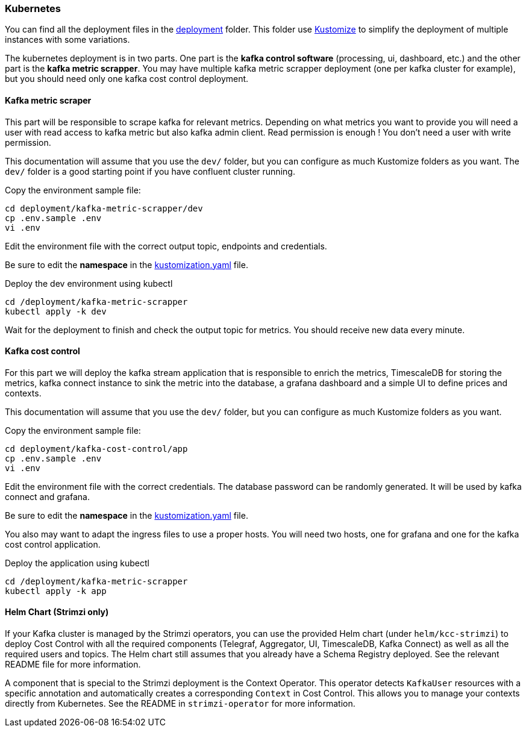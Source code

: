 === Kubernetes

You can find all the deployment files in the link:https://github.com/spoud/kafka-cost-control/tree/master/deployment[deployment] folder. This folder use link:https://kubernetes.io/docs/tasks/manage-kubernetes-objects/kustomization/[Kustomize] to simplify the deployment of multiple instances with some variations.

The kubernetes deployment is in two parts. One part is the *kafka control software* (processing, ui, dashboard, etc.) and the other part is the *kafka metric scrapper*. You may have multiple kafka metric scrapper deployment (one per kafka cluster for example), but you should need only one kafka cost control deployment.

==== Kafka metric scraper

This part will be responsible to scrape kafka for relevant metrics. Depending on what metrics you want to provide you will need a user with read access to kafka metric but also kafka admin client. Read permission is enough ! You don't need a user with write permission.

This documentation will assume that you use the `dev/` folder, but you can configure as much Kustomize folders as you want. The `dev/` folder is a good starting point if you have confluent cluster running.

Copy the environment sample file:
[,shell]
----
cd deployment/kafka-metric-scrapper/dev
cp .env.sample .env
vi .env
----
Edit the environment file with the correct output topic, endpoints and credentials.

Be sure to edit the *namespace* in the link:https://github.com/spoud/kafka-cost-control/tree/master/deployment/kafka-metric-scrapper/dev/kustomization.yaml[kustomization.yaml] file.

Deploy the dev environment using kubectl

[,shell]
----
cd /deployment/kafka-metric-scrapper
kubectl apply -k dev
----

Wait for the deployment to finish and check the output topic for metrics. You should receive new data every minute.

==== Kafka cost control

For this part we will deploy the kafka stream application that is responsible to enrich the metrics, TimescaleDB for storing the metrics, kafka connect instance to sink the metric into the database, a grafana dashboard and a simple UI to define prices and contexts.

This documentation will assume that you use the `dev/` folder, but you can configure as much Kustomize folders as you want.


Copy the environment sample file:
[,shell]
----
cd deployment/kafka-cost-control/app
cp .env.sample .env
vi .env
----
Edit the environment file with the correct credentials. The database password can be randomly generated. It will be used by kafka connect and grafana.

Be sure to edit the *namespace* in the link:https://github.com/spoud/kafka-cost-control/tree/master/deployment/kafka-cost-control/app/kustomization.yaml[kustomization.yaml] file.

You also may want to adapt the ingress files to use a proper hosts. You will need two hosts, one for grafana and one for the kafka cost control application.

Deploy the application using kubectl

[,shell]
----
cd /deployment/kafka-metric-scrapper
kubectl apply -k app
----

==== Helm Chart (Strimzi only)

If your Kafka cluster is managed by the Strimzi operators, you can use the provided Helm chart (under `helm/kcc-strimzi`) to deploy
Cost Control with all the required components (Telegraf, Aggregator, UI, TimescaleDB, Kafka Connect) as well as all the required
users and topics. The Helm chart still assumes that you already have a Schema Registry deployed.
See the relevant README file for more information.

A component that is special to the Strimzi deployment is the Context Operator.
This operator detects `KafkaUser` resources with a specific annotation and automatically creates
a corresponding `Context` in Cost Control. This allows you to manage your contexts directly from Kubernetes.
See the README in `strimzi-operator` for more information.

